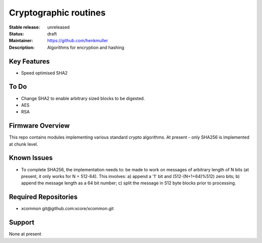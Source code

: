 Cryptographic routines
......................

:Stable release:  unreleased

:Status:  draft

:Maintainer:  https://github.com/henkmuller

:Description:  Algorithms for encryption and hashing


Key Features
============

* Speed optimised SHA2

To Do
=====

* Change SHA2 to enable arbitrary sized blocks to be digested.
* AES
* RSA

Firmware Overview
=================

This repo contains modules implementing various standard crypto algorithms.
At present - only SHA256 is implemented at chunk level.


Known Issues
============

* To complete SHA256, the implementation needs to:
  be made to work on messages of arbitrary length of N bits (at present, it only works for N = 512-64).
  This involves: a)
  append a '1' bit and (512-(N+1+64)%512) zero bits; b) append the message length as a 64 bit number;
  c) split the message in 512 byte blocks prior to processing.

Required Repositories
================

* xcommon git\@github.com:xcore/xcommon.git

Support
=======

None at present
